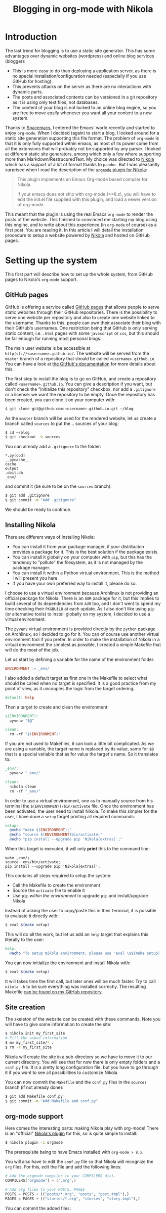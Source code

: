 #+TITLE: Blogging in org-mode with Nikola

* Introduction
The last trend for blogging is to use a static site generator. This has some
advantages over dynamic websites (wordpress) and online blog services (blogger):

- This is more easy to do than deploying a application server, as there is no
  special installation/configuration needed (especially if you use GitHub for
  hosting).
- This prevents attacks on the server as there are no interactions with dynamic
  parts.
- The posts and associated contents can be versioned in a git repository as it
  is using only text files, not databases.
- The content of your blog is not locked to an online blog engine, so you are
  free to move /easily/ whenever you want all your content to a new system.

Thanks to [[https://spacemacs.org][Spacemacs]], I entered the Emacs' world recently and started to enjoy
=org-mode=. When I decided (again) to start a blog, I looked around for a static
site generation supporting this file format. The problem of =org-mode= is that
it is only fully supported within emacs, as most of its power come from all the
extensions that will probably not be supported by any parser. I looked at
different static site generators, among which only a few where supporting more
than Markdown/RestrucuredText. My choice was directed to [[https://getnikola.com/][Nikola]] which has a
support of a lot of format thanks to =pandoc=. But I was pleasantly surprised
when I read the description of the [[https://plugins.getnikola.com/#orgmode][=orgmode= plugin for Nikola]]:

#+BEGIN_QUOTE
This plugin implements an Emacs Org-mode based compiler for Nikola.

If your emacs does not ship with org-mode (>=8.x), you will have to edit the
init.el file supplied with this plugin, and load a newer version of org-mode.
#+END_QUOTE

This meant that the plugin is using the real Emacs =org-mode= to render the
posts of the website. This finished to convinced me starting my blog using this
engine, and to write about this experience (in =org-mode= of course) as a first
post. You are reading it. In this article I will detail the installation
procedure to setup a website powered by [[https://getnikola.com/][Nikola]] and hosted on GitHub pages.

* Setting up the system
This first part will describe how to set up the whole system, from GitHub pages
to Nikola's =org-mode= support.

** GitHub pages
GitHub is offering a service called [[https://pages.github.com/][GitHub pages]] that allows people to serve
static websites through their GitHub repositories. There is the possibility to
serve one website per repository and also to create one website linked to the
username. Thanks to this, people can own their associate their blog with their
GitHub's usernames. One restriction being that GitHub is only serving static
content, i.e. =.html= pages with some =javascript= or =css=, but this should be
far enough for running most personal blogs.

The main user website is be accessible at =http(s)://<username>.github.io/=. The
website will be served from the =master= branch of a repository that should be
called =<username>.github.io=. You can have a look at [[https://help.github.com/articles/user-organization-and-project-pages/][the GitHub's documentation]]
for more details about this.

The first step to install the blog is to go on GitHub, and create a repository
called =<username>.github.io=. You can give a description if you want, but don't
check the "Initialize this repository" checkbox, nor add a =.gitignore= or a
license: we want the repository to be empty. Once the repository has been
created, you can clone it on your computer with:

#+BEGIN_SRC sh
$ git clone git@github.com:<username>.github.io.git ~/blog
#+END_SRC

As the =master= branch will be used for the rendered website, let us create a
branch called =sources= to put the… sources of your blog:

#+BEGIN_SRC sh
$ cd ~/blog
$ git checkout -b sources
#+END_SRC

You can already add a =.gitignore= to the folder:

#+BEGIN_SRC gitignore :tangle .gitignore
*.py[cod]
__pycache__
cache
output
.doit.db
_env/
#+END_SRC

and commit it (be sure to be on the =sources= branch):

#+BEGIN_SRC sh
$ git add .gitignore
$ git commit -m "Add .gitignore"
#+END_SRC

We should be ready to continue.

** Installing Nikola

There are different ways of installing Nikola:

- You can install it from your package manager, if your distribution provides a
  package for it. This is the best solution if the package exists.
- You can install it globally on your computer with =pip=, but this has the
  tendency to "pollute" the filesystem, as it is not managed by the package
  manager.
- You can install it within a Python virtual environment. This is the method I
  will present you here.
- If you have your own preferred way to install it, please do so.

I choose to use a virtual environment because Archlinux is not providing an
official package for Nikola. There is an =AUR= package for it, but this implies
to build several of its dependencies from =AUR= too, and I don't went to spend
my time checking their =PKGBUILD= at each update. As I also don't like using
=pip= (or alternative tools) to install globally on my system, I decided to use
a virtual environment.

The =pyvenv= virtual environment is provided directly by the =python= package on
Archlinux, so I decided to go for it. You can of course use another virtual
environment tool if you prefer. In order to make the installation of Nikola in a
virtual environment the simplest as possible, I created a simple Makefile that
will do the most of the job.

Let us start by defining a variable for the name of the environment folder:

#+BEGIN_SRC makefile :tangle Makefile
ENVIRONMENT := _env/
#+END_SRC

I also added a default target as first one in the Makefile to select what should
be called when no target is specified. It is a good practice from my point of
view, as it uncouples the logic from the target ordering.

#+BEGIN_SRC makefile :tangle Makefile
default: help
#+END_SRC

Then a target to create and clean the environment:

#+BEGIN_SRC makefile :tangle Makefile
$(ENVIRONMENT):
  pyvenv "$@"

clean:
  rm -rf "$(ENVIRONMENT)"
#+END_SRC

If you are not used to Makefiles, it can look a little bit complicated. As we
are using a variable, the target name is replaced by its value, same for =$@=
that is a special variable that as for value the target's name. So it translates
to:

#+BEGIN_SRC makefile :tangle no
_env/:
  pyvenv "_env/"

clean:
  nikola clean
  rm -rf "_env/"
#+END_SRC

In order to use a virtual environment, one as to manually source from his
terminal the =$(ENVIRONMENT)/bin/activate= file. Once the environment has been
activated, the user need to install Nikola. To make this simpler for the user, I
have done a =setup= target printing all required commands:

#+BEGIN_SRC makefile :tangle Makefile
setup:
  @echo "make $(ENVIRONMENT);"
  @echo "source $(ENVIRONMENT)bin/activate;"
  @echo "pip install --upgrade pip 'Nikola[extras]';"
#+END_SRC

When this target is executed, it will only *print* this to the command line:

#+BEGIN_EXAMPLE
make _env/;
source _env/bin/activate;
pip install --upgrade pip 'Nikola[extras]';
#+END_EXAMPLE

This contains all steps required to setup the system:

- Call the Makefile to create the environment
- Source the =activate= file to enable it
- Use =pip= /within the environment/ to upgrade =pip= and install/upgrade Nikola

Instead of asking the user to copy/paste this in their terminal, it is possible
to evaluate it directly with:

#+BEGIN_SRC sh
$ eval $(make setup)
#+END_SRC

This will do all the work, but let us add an =help= target that explains this
literally to the user:

#+BEGIN_SRC makefile :tangle Makefile
help:
  @echo "To setup Nikola environment, please use 'eval \$$(make setup)'."
#+END_SRC

You can now initialize the environment and install Nikola with:

#+BEGIN_SRC sh
$ eval $(make setup)
#+END_SRC

It will takes time the first call, but later ones will be much faster. Try to
call =nikola -h= to be sure everything was installed correctly. The resulting
Makefile [[https://github.com/StreakyCobra/StreakyCobra.github.io/blob/sources/Makefile][can be found on my GitHub repository]].

** Site creation
The skeleton of the website can be created with these commands. Note you will
have to give some information to create the site:

#+BEGIN_SRC sh
$ nikola init my_first_site
# Fill the asked information
$ mv my_first_site/* .
$ rm -r my_first_site
#+END_SRC

Nikola will create the site in a sub-directory so we have to move it to our
current directory. You will see that for now there is only empty folders and a
=conf.py= file. It is a pretty long configuration file, but you have to go
through it if you want to see all possibilities to customize Nikola.

You can now commit the =Makefile= and the =conf.py= files in the =sources=
branch (if not already done):

#+BEGIN_SRC sh
$ git add Makefile conf.py
$ git commit -m "Add Makefile and conf.py"
#+END_SRC

** org-mode support
Here comes the interesting parts: making Nikola play with org-mode! There is an
"official" [[https://plugins.getnikola.com/#orgmode][Nikola's plugin]] for this, so is quite simple to install:

#+BEGIN_SRC sh
$ nikola plugin -i orgmode
#+END_SRC

The prerequisite being to have Emacs installed with =org-mode > 8.x=.

You will also have to edit the =conf.py= file so that Nikola will recognize the
=org= files. For this, edit the file and add the following lines:

#+BEGIN_SRC python
# Add the orgmode compiler to your COMPILERS dict.
COMPILERS["orgmode"] = ('.org',)

# Add org files to your POSTS, PAGES
POSTS = POSTS + (("posts/*.org", "posts", "post.tmpl"),)
PAGES = PAGES + (("stories/*.org", "stories", "story.tmpl"),)
#+END_SRC

You can commit the added files:

#+BEGIN_SRC sh
$ git add plugins/orgmode conf.py
$ git commit -m "Add org-mode support"
#+END_SRC


** Testing the system
Everything should be set up now. In order to test it, you can use the following commands:

#+BEGIN_SRC sh
$ nikola build
$ nikola serve
#+END_SRC

And open your browser at [[http://localhost:8000]]. If you have a web page, it is
working, congratulations. The server can be stopped by pressing ~C-c~.

* Blogging
Now that the system is set up correctly, let's start blogging.

** Writing posts
To write a new post, simply use the following command:

#+BEGIN_SRC sh
$ nikola new_post -e -f orgmode
#+END_SRC

The =-e= flag tell Nikola to open the file directly for editing, and the =-f
orgmode= tell it to use the =org-mode= format. Then simply save the file and
close your editor when this has been done.

** Building the website
As we already saw previously, the site can be built and tested with the
following commands:

#+BEGIN_SRC sh
$ nikola build
$ nikola serve
#+END_SRC

The =build= command create the static content of the site, and the =serve=
command run a development server to see what it looks like locally. This can be
done whenever you want to see the changes. Note there is also this command that
can be used advantageously as it will detect changes and rebuild the site
automatically:

#+BEGIN_SRC sh
$ nikola auto
#+END_SRC

** Deploying on GitHub
In order to deploy on GitHub easily, only one simple step has to be done: edit
the =conf.py= file and change these variables as in this snippet:

#+BEGIN_SRC python
GITHUB_SOURCE_BRANCH = 'sources'
GITHUB_DEPLOY_BRANCH = 'master'
#+END_SRC

It is all. Now you can deploy your website on GitHub by simply calling:

#+BEGIN_SRC sh
$ nikola github_deploy
#+END_SRC

Go to your =http(s)://<username>.github.io/=, your website should be there :-)

* Extras

** Separate metadata from posts
It is possible to extract the metadata out of the posts files. For this simply
change this variable in the =conf.py= file:

#+BEGIN_SRC python
ONE_FILE_POSTS = False
#+END_SRC

** Themes
The theme of the website can be changed easily. Nikola provides some
[[https://themes.getnikola.com/][predefined themes]] that you can easily use. For this use the following command:

#+BEGIN_SRC sh
$ nikola install_theme <theme_name>
#+END_SRC

And change the following variable in the `conf.py` file:

#+BEGIN_SRC python
THEME = "<theme_name>"
#+END_SRC

Some theme requires more configurations, read the information provided on their
pages.

** Code syntax coloration with org-mode
The =pygmentize= tool is needed in order to have syntactic coloration with
=org-mode=. It should have been installed within the virtual environment
already, so no step /should/ be needed.

You need to generate a custom =css= file in order to make the coloration being
displayed on the =html= page. For this run the following commands:

#+BEGIN_SRC sh
$ mkdir -p files/assets/css/
$ pygmentize -S friendly -a .highlight -f html >> files/assets/css/custom.css
#+END_SRC

Then rebuild the website: the source codes should be highlighted now!

#+BEGIN_SRC sh
$ nikola build
$ nikola serve
#+END_SRC

* Conclusion
It was a really interesting work to setup this project. [[https://getnikola.com/][Nikola]] is a simple and
nice static site generator, and it is plugin for working with =org-mode= is the
better that I have seen.

I should mention that I have not tested the =org-mode= really far, so there may
be some surprises. For now the only problem that I have seen is the inner links:
I did not find a way to make it work for inserting a table of contents. Also,
including images work, but for an unknown reason I have to set links to one
level above, i.e. =../../images/logo.png= instead of =../images/logo.png=. All
this are relatively minor problems, and having a tool offering =org-mode=,
Markdown, RestructuredText, and many other format is a nice to have.

- Website sources: [[https://github.com/StreakyCobra/StreakyCobra.github.io][GitHub]]
